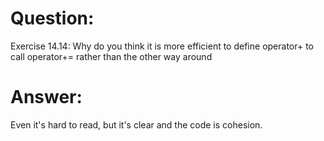 * Question:
Exercise 14.14: Why do you think it is more efficient to define operator+
to call operator+= rather than the other way around

* Answer:
Even it's hard to read, but it's clear and the code is cohesion.

